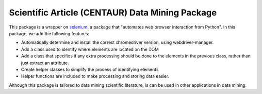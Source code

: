 Scientific Article (CENTAUR) Data Mining Package
================================================


This package is a wrapper on `selenium <https://pypi.org/project/selenium/>`_, a package that "automates web browser interaction from Python". In this package, we add the following features:

* Automatically determine and install the correct chromedriver version, using webdriver-manager.
* Add a class used to identify where elements are located on the DOM
* Add a class that specifies if any extra processing should be done to the elements in the previous class, rather than just extract an attribute.
* Create helper classes to simplify the process of identifying elements
* Helper functions are included to make processing and storing data easier.

Although this package is tailored to data mining scientific literature, is can be used in other applications in data mining.
